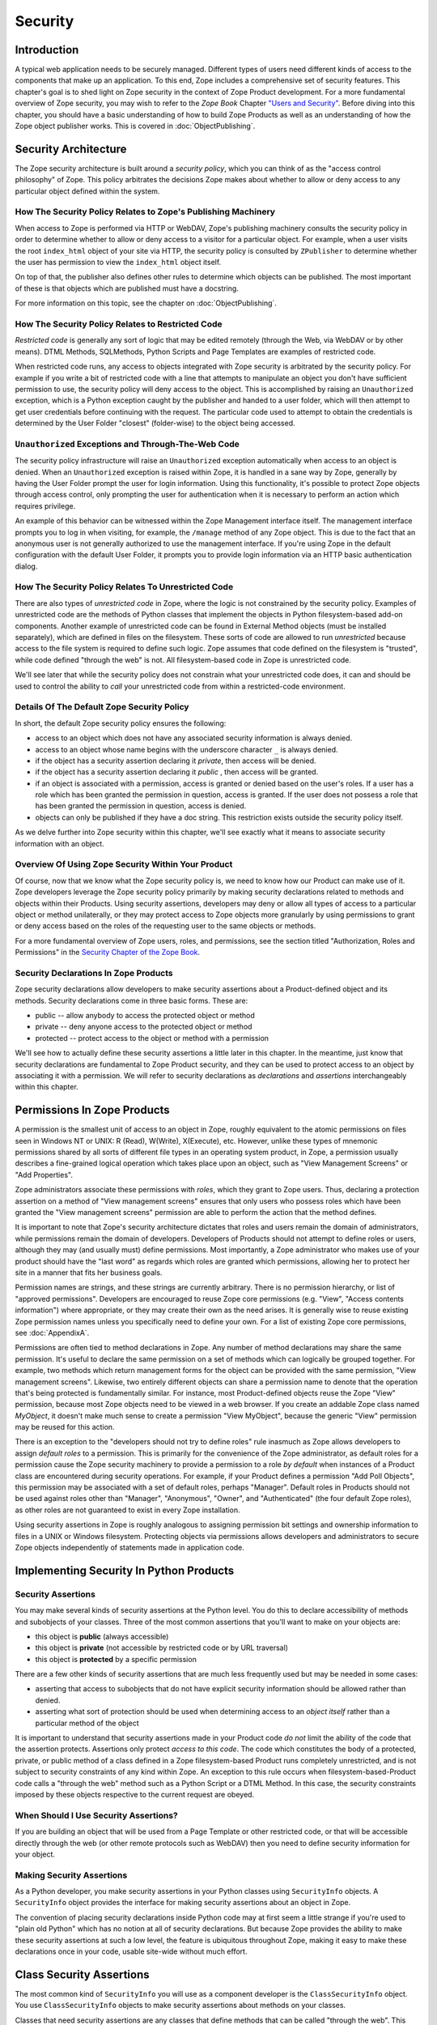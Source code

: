 ########
Security
########

Introduction
============

A typical web application needs to be securely managed.  Different
types of users need different kinds of access to the components that
make up an application. To this end, Zope includes a comprehensive
set of security features.  This chapter's goal is to shed light on
Zope security in the context of Zope Product development.  For a more
fundamental overview of Zope security, you may wish to refer to the
*Zope Book* Chapter `"Users and Security"
<https://zope.readthedocs.io/en/latest/zopebook/Security.html>`_.
Before diving into this
chapter, you should have a basic understanding of how to build Zope
Products as well as an understanding of how the Zope object publisher
works. This is covered in :doc:`ObjectPublishing`.


Security Architecture
=====================

The Zope security architecture is built around a *security policy*,
which you can think of as the "access control philosophy" of
Zope. This policy arbitrates the decisions Zope makes about whether
to allow or deny access to any particular object defined within the
system.


How The Security Policy Relates to Zope's Publishing Machinery
--------------------------------------------------------------

When access to Zope is performed via HTTP or WebDAV, Zope's
publishing machinery consults the security policy in order to
determine whether to allow or deny access to a visitor for a
particular object.  For example, when a user visits the root
``index_html`` object of your site via HTTP, the security policy is
consulted by ``ZPublisher`` to determine whether the user has
permission to view the ``index_html`` object itself.

On top of that, the publisher also defines other rules to determine
which objects can be published. The most important of these is that 
objects which are published must have a docstring.

For more information on this topic, see the chapter on 
:doc:`ObjectPublishing`.


How The Security Policy Relates to Restricted Code
--------------------------------------------------

*Restricted code* is generally any sort of logic that may be edited
remotely (through the Web, via WebDAV or by other means). DTML
Methods, SQLMethods, Python Scripts and Page Templates are examples of
restricted code.

When restricted code runs, any access to objects integrated with Zope
security is arbitrated by the security policy. For example if you
write a bit of restricted code with a line that attempts to
manipulate an object you don't have sufficient permission to use, the
security policy will deny access to the object.  This
is accomplished by raising an ``Unauthorized`` exception, which is a
Python exception caught by the publisher and handed to a user folder,
which will then attempt to get user credentials before continuing with
the request.  The particular code used to attempt to obtain the
credentials is determined by the User Folder "closest" (folder-wise)
to the object being accessed.


``Unauthorized`` Exceptions and Through-The-Web Code
----------------------------------------------------

The security policy infrastructure will raise an ``Unauthorized``
exception automatically when access to an object is denied.  When an
``Unauthorized`` exception is raised within Zope, it is handled in a
sane way by Zope, generally by having the User Folder prompt the user
for login information.  Using this functionality, it's possible to
protect Zope objects through access control, only prompting the user
for authentication when it is necessary to perform an action which
requires privilege.

An example of this behavior can be witnessed within the Zope
Management interface itself.  The management interface prompts you to
log in when visiting, for example, the ``/manage`` method of any Zope
object.  This is due to the fact that an anonymous user is not
generally authorized to use the management
interface.  If you're using Zope in the default configuration with
the default User Folder, it prompts you to provide login information
via an HTTP basic authentication dialog.


How The Security Policy Relates To Unrestricted Code
----------------------------------------------------

There are also types of *unrestricted code* in Zope, where the logic
is not constrained by the security policy. Examples of unrestricted
code are the methods of Python classes that implement the objects in
Python filesystem-based add-on components.  Another example of
unrestricted code can be found in External Method objects (must be
installed separately), which are defined in files on the filesystem.
These sorts of code are allowed to run
`unrestricted` because access to the file system is required to
define such logic.  Zope assumes that code defined on the filesystem
is "trusted", while code defined "through the web" is not.  All
filesystem-based code in Zope is unrestricted code.

We'll see later that while the security policy does not constrain
what your unrestricted code does, it can and should be used to
control the ability to *call* your unrestricted code from within a
restricted-code environment.


Details Of The Default Zope Security Policy
-------------------------------------------

In short, the default Zope security policy ensures the following:

- access to an object which does not have any associated security
  information is always denied.

- access to an object whose name begins with the underscore
  character ``_`` is always denied.

- if the object has a security assertion declaring it *private*, then
  access will be denied.

- if the object has a security assertion declaring it *public* , then
  access will be granted.

- if an object is associated with a permission, access is granted or
  denied based on the user's roles.  If a user has a role which has
  been granted the permission in question, access is granted.  If the
  user does not possess a role that has been granted the permission
  in question, access is denied.

- objects can only be published if they have a doc string. This
  restriction exists outside the security policy itself. 


As we delve further into Zope security within this chapter, we'll see
exactly what it means to associate security information with an
object.


Overview Of Using Zope Security Within Your Product
---------------------------------------------------

Of course, now that we know what the Zope security policy is, we need
to know how our Product can make use of it.  Zope developers leverage
the Zope security policy primarily by making security declarations
related to methods and objects within their Products.  Using security
assertions, developers may deny or allow all types of access to a
particular object or method unilaterally, or they may protect access
to Zope objects more granularly by using permissions to grant or deny
access based on the roles of the requesting user to the same objects
or methods.

For a more fundamental overview of Zope users, roles, and
permissions, see the section titled "Authorization, Roles and
Permissions" in the `Security Chapter of the Zope Book
<https://zope.readthedocs.io/en/latest/zopebook/Security.html>`_.


Security Declarations In Zope Products
--------------------------------------

Zope security declarations allow developers to make security
assertions about a Product-defined object and its methods.
Security declarations come in three basic forms.  These are:

- public -- allow anybody to access the protected object
  or method

- private -- deny anyone access to the protected object or
  method

- protected -- protect access to the object or method with a
  permission

We'll see how to actually define these security assertions a
little later in this chapter.  In the meantime, just know that
security declarations are fundamental to Zope Product security,
and they can be used to protect access to an object by
associating it with a permission.  We will refer to security
declarations as `declarations` and `assertions` interchangeably
within this chapter.


Permissions In Zope Products
============================

A permission is the smallest unit of access to an object in Zope,
roughly equivalent to the atomic permissions on files seen in Windows
NT or UNIX: R (Read), W(Write), X(Execute), etc. However, unlike
these types of mnemonic permissions shared by all sorts of different
file types in an operating system product, in Zope, a permission
usually describes a fine-grained logical operation which takes place
upon an object, such as "View Management Screens" or "Add
Properties".

Zope administrators associate these permissions with *roles*, which
they grant to Zope users.  Thus, declaring a protection assertion on
a method of "View management screens" ensures that only users who
possess roles which have been granted the "View management screens"
permission are able to perform the action that the method defines.

It is important to note that Zope's security architecture dictates
that roles and users remain the domain of administrators, while
permissions remain the domain of developers.  Developers of Products
should not attempt to define roles or users, although they may (and
usually must) define permissions.  Most importantly, a Zope
administrator who makes use of your product should have the "last
word" as regards which roles are granted which permissions, allowing
her to protect her site in a manner that fits her business goals.

Permission names are strings, and these strings are currently
arbitrary.  There is no permission hierarchy, or list of "approved
permissions".  Developers are encouraged to reuse Zope core
permissions (e.g. "View", "Access contents information") where
appropriate, or they may create their own as the need arises.  It is
generally wise to reuse existing Zope permission names unless you
specifically need to define your own.  For a list of existing Zope
core permissions, see :doc:`AppendixA`.

Permissions are often tied to method declarations in Zope.  Any
number of method declarations may share the same permission.  It's
useful to declare the same permission on a set of methods which can
logically be grouped together.  For example, two methods which return
management forms for the object can be provided with the same
permission, "View management screens".  Likewise, two entirely
different objects can share a permission name to denote that the
operation that's being protected is fundamentally similar.  For
instance, most Product-defined objects reuse the Zope "View"
permission, because most Zope objects need to be viewed in a web
browser.  If you create an addable Zope class named `MyObject`, it
doesn't make much sense to create a permission "View MyObject",
because the generic "View" permission may be reused for this action.

There is an exception to the "developers should not try to define
roles" rule inasmuch as Zope allows developers to assign `default
roles` to a permission.  This is primarily for the convenience of the
Zope administrator, as default roles for a permission cause the Zope
security machinery to provide a permission to a role *by default*
when instances of a Product class are encountered during security
operations.  For example, if your Product defines a permission "Add
Poll Objects", this permission may be associated with a set of
default roles, perhaps "Manager".  Default roles in Products should
not be used against roles other than "Manager", "Anonymous", "Owner",
and "Authenticated" (the four default Zope roles), as other roles are
not guaranteed to exist in every Zope installation.

Using security assertions in Zope is roughly analogous to assigning
permission bit settings and ownership information to files in a UNIX
or Windows filesystem.  Protecting objects via permissions allows
developers and administrators to secure Zope objects independently of
statements made in application code.


Implementing Security In Python Products
========================================

Security Assertions
-------------------

You may make several kinds of security assertions at the Python
level.  You do this to declare accessibility of methods and
subobjects of your classes. Three of the most common assertions that
you'll want to make on your objects are:

- this object is **public** (always accessible)

- this object is **private** (not accessible by restricted code or by
  URL traversal)

- this object is **protected** by a specific permission

There are a few other kinds of security assertions that are 
much less frequently used but may be needed in some cases:

- asserting that access to subobjects that do not have explicit
  security information should be allowed rather than denied.

- asserting what sort of protection should be used when determining
  access to an *object itself* rather than a particular method of the
  object

It is important to understand that security assertions made in your
Product code *do not* limit the ability of the code that the
assertion protects.  Assertions only protect *access to this code*.
The code which constitutes the body of a protected, private, or
public method of a class defined in a Zope filesystem-based Product runs
completely unrestricted, and is not subject to security constraints
of any kind within Zope.  An exception to this rule occurs when
filesystem-based-Product code calls a "through the web" method such as a
Python Script or a DTML Method.  In this case, the security
constraints imposed by these objects respective to the current
request are obeyed.


When Should I Use Security Assertions?
--------------------------------------

If you are building an object that will be used from a Page Template or
other restricted code, or that will be accessible directly through the web
(or other remote protocols such as WebDAV) then you need to
define security information for your object.


Making Security Assertions
--------------------------

As a Python developer, you make security assertions in your Python
classes using ``SecurityInfo`` objects. A ``SecurityInfo`` object
provides the interface for making security assertions about an object
in Zope.

The convention of placing security declarations inside Python code
may at first seem a little strange if you're used to "plain old
Python" which has no notion at all of security declarations.  But
because Zope provides the ability to make these security assertions
at such a low level, the feature is ubiquitous throughout Zope,
making it easy to make these declarations once in your code, usable
site-wide without much effort.


Class Security Assertions
=========================

The most common kind of ``SecurityInfo`` you will use as a component
developer is the ``ClassSecurityInfo`` object.  You use
``ClassSecurityInfo`` objects to make security assertions about methods
on your classes.

Classes that need security assertions are any classes that define
methods that can be called "through the web".  This means any methods
that can be called directly with URL traversal, from Page templates, DTML
Methods, or from Python Script objects.


Declaring Class Security
------------------------

When writing the classes in your product, you create a
``ClassSecurityInfo`` instance *within each class that needs to play
with the security model*. You then use the ``ClassSecurityInfo`` object
to make assertions about your class, its subobjects and its methods.

The ``ClassSecurityInfo`` class is defined in the ``AccessControl``
package of the Zope framework. To declare class security information
create a ``ClassSecurityInfo`` class attribute named ``security``.  The
name ``security`` is used for consistency and for the benefit of new
component authors, who often learn from looking at other people's
code. You do not have to use the name ``security`` for the security
infrastructure to recognize your assertion information, but it is
recommended as a convention.

The ``ClassSecurityInfo`` object can be used to declare access in two ways,
as a `function decorator` or by calling the required method explicitly.

For example::

  from AccessControl import ClassSecurityInfo

  class Mailbox(ObjectManager):
    """A mailbox object that contains mail message objects."""

    # Create a SecurityInfo for this class. We will use this 
    # in the rest of our class definition to make security 
    # assertions.
    security = ClassSecurityInfo()

    # Here is an example of a security assertion using a decorator.
    # We are declaring that access to messageCount is public.
    @security.public
    def messageCount(self):
      """Return a count of messages."""
      return len(self._messages)


In the example above we decorated the ``messageCount`` method with the
decorator method ``security.public`` of the ``ClassSecurityInfo`` instance
to declare that access to the ``messageCount`` method be public. To make
security assertions for your object, you just call the appropriate methods
of the ``ClassSecurityInfo`` object, passing the appropriate information for
the assertion you are making.

The ``ClassSecurityInfo`` approach has a number of benefits. A major
benefit is that it is very explicit, it allows your security
assertions to appear in your code near the objects they protect,
which makes it easier to assess the state of protection of your code
at a glance. The ``ClassSecurityInfo`` interface also allows you as a
component developer to ignore the implementation details in the
security infrastructure and protects you from future changes in those
implementation details.

Let's expand on the example above and see how to make the most common
security assertions using the ``SecurityInfo`` interface.

To assert that a method is *public* (anyone may call it) you may
use the ``public`` decorator::

  @security.public
  def myMethod(self):
      ...

To assert that a method is *private* you may use the ``private``
decorator::

  @security.private
  def myMethod(self):
      ...

To assert that a method or subobject is *protected* by a particular
permission, you use the ``protected`` decorator, passing a permission name::

  @security.protected(permissionName)
  def myMethod(self):
      ...

If you have lots of methods you want to protect under the same
permission, you can pass as many methodNames ase you want to a call to
the ``declareProtected`` method::

  security.declareProtected(permissionName, methodName1,
    methodName2, methodName3, ...)

Passing multiple names like this works for all of the non-decorator
``declare`` security methods (``declarePublic``, ``declarePrivate``, and
``declareProtected``).


Deciding To Use Protected vs. Public or Private
-----------------------------------------------

If the method you're making the security declaration against is
innocuous, and you're confident that its execution will not
disclose private information nor make inappropriate changes to
system state, you should declare the method public.

If a method should never be run under any circumstances via
traversal or via through-the-web code, the method should be
declared private.  This is the default if a method has no
security assertion, so you needn't explicitly protect
unprotected methods unless you've used ``setDefaultAccess`` to set
the object's default access policy to ``allow`` (detailed in
*Other Assertions* below).

If the method should only be executable by a certain class of
users, you should declare the method protected.


A Class Security Example
------------------------

Let's look at an expanded version of our 'Mailbox' example that makes
use of each of these types of security assertions::

  from AccessControl import ClassSecurityInfo
  from AccessControl.class_init import InitializeClass


  class Mailbox(ObjectManager):
      """A mailbox object."""

      # Create a SecurityInfo for this class
      security = ClassSecurityInfo()

      security.declareProtected('View management screens', 'manage')
      manage = HTMLFile('mailbox_manage', globals())

      @security.public
      def messageCount(self):
          """Return a count of messages."""
          return len(self._messages)

      # protect 'listMessages' with the 'View Mailbox' permission
      @security.protected('View Mailbox')
      def listMessages(self):
          """Return a sequence of message objects."""
          return self._messages[:]

      @security.private
      def getMessages(self):
          self._messages=GoGetEm()
          return self._messages

  # call this to initialize framework classes, which
  # does the right thing with the security assertions.
  InitializeClass(Mailbox)

Note the last line in the example.  In order for security assertions
to be correctly applied to your class, you must call the global class
initializer ``InitializeClass`` for all classes that have
security information. This is very important - the global initializer
does the "dirty work" required to ensure that your object is
protected correctly based on the security assertions that you have
made. If you don't run it on the classes that you've protected with
security assertions, the security assertions will not be effective.


Deciding Permission Names For Protected Methods
-----------------------------------------------

When possible, you should make use of an existing Zope permission
within ``protected``/``declareProtected`` assertions.  A list of the
permissions which are available in a default Zope installation is available
within :doc:`AppendixA`.  When it's not possible to reuse an existing
permission, you should choose a permission name which is a verb or a
verb phrase.


Object Assertions
-----------------

Often you will also want to make a security assertion on the *object
itself*. This is important for cases where your objects may be
accessed in a restricted environment such as a Page Template or a
Python Script. Consider the example Page Template code::

  <span tal:content="python: some_method(someObject)">Result</span>

Here we are trying to call ``some_method``, passing the object
``someObject``. When this is evaluated in the restricted
environment, the security policy will attempt to validate access to
both ``some_method`` and ``someObject``. We've seen how to make
assertions on methods - but in the case of ``someObject`` we are not
trying to access any particular method, but rather the *object
itself* (to pass it to ``some_method``). Because the security machinery
will try to validate access to ``someObject``, we need a way to let the
security machinery know how to handle access to the object itself in
addition to protecting its methods.

To make security assertions that apply to the *object itself* you
call methods on the ``SecurityInfo`` object that are analogous to the
three that we have already seen::

  security.declareObjectPublic()

  security.declareObjectPrivate()

  security.declareObjectProtected(permissionName)

The meaning of these methods is the same as for the method variety,
except that the assertion is made on the object itself.


An Object Assertion Example
---------------------------

Here is the updated 'Mailbox' example, with the addition of a
security assertion that protects access to the object itself with the
`View Mailbox` permission::

  from AccessControl import ClassSecurityInfo
  from AccessControl.class_init import InitializeClass

  class Mailbox(ObjectManager):
      """A mailbox object."""

      # Create a SecurityInfo for this class
      security = ClassSecurityInfo()

      # Set security for the object itself
      security.declareObjectProtected('View Mailbox')

      security.declareProtected('View management screens', 'manage')
      manage=HTMLFile('mailbox_manage', globals())

      @security.public
      def messageCount(self):
          """Return a count of messages."""
          return len(self._messages)

      # protect 'listMessages' with the 'View Mailbox' permission
      @security.protected('View Mailbox')
      def listMessages(self):
          """Return a sequence of message objects."""
          return self._messages[:]

      @security.private
      def getMessages(self):
          self._messages=GoGetEm()
          return self._messages

  # call this to initialize framework classes, which
  # does the right thing with the security assertions.
  InitializeClass(Mailbox)


Other Assertions
----------------

The ``SecurityInfo`` interface also supports the less common
security assertions noted earlier in this document.

To assert that access to subobjects that do not have explicit
security information should be *allowed* rather than *denied* by
the security policy, use::

  security.setDefaultAccess('allow')

This assertion should be used with caution. It will effectively
change the access policy to "allow-by-default" for all
attributes in your object instance (not just class attributes)
that are not protected by explicit assertions.  By default, the
Zope security policy flatly denies access to attributes and
methods which are not mentioned within a security assertion.
Setting the default access of an object to "allow" effectively
reverses this policy, allowing access to all attributes and
methods which are not explicitly protected by a security
assertion.

``setDefaultAccess`` applies to attributes that are simple Python
types as well as methods without explicit protection. This is
important because some mutable Python types like ``list`` or ``dict``
can then be modified by restricted code. Setting default access to
"allow" also affects attributes that may be defined by the base
classes of your class, which can lead to security holes if you
are not sure that the attributes of your base classes are safe
to access.

Setting the default access to "allow" should only be done if you
are sure that all of the attributes of your object are safe to
access, since the current architecture does not support using
explicit security assertions on non-method attributes.


What Happens When You Make A Mistake Making ``SecurityInfo`` Declarations?
--------------------------------------------------------------------------

It's possible that you will make a mistake when making
``SecurityInfo`` declarations.  For example, it is not legal to
declare two conflicting permissions on a method::

  class Foo(SimpleItem):
      security = ClassSecurityInfo()

      meta_type = 'Foo'

      @security.protected('View foos')
      def index_html(self):
          """ make index_html web-publishable """
          return '<html><body>hi!</body></html>'

  security.declareProtected('View', 'index_html')
  # whoops, declared a conflicting permission on index_html!

When you make a mistake like this, the security machinery will
accept the *first* declaration made in the code and will write
an error to the Zope debug log upon encountering the second and
following conflicting declarations during class initialization.
It's similarly illegal to declare a method both private and
public, or to declare a method both private and protected, or to
declare a method both public and protected. A similar error will
be raised in all of these cases.

Note that Zope *will not* warn you if you misspell the name of
a method in a ``declareProtected``, ``declarePublic``, or
``declarePrivate`` call.  For instance, you try to protect the
``index_html`` method with the ``View`` permission and make a mistake,
spelling the name ``index_html`` as ``inde_html``, like so::

  security.declareProtected('View', 'inde_html')
  # whoops, declared a permission assertion for 'inde_html'
  # when I really wanted it to be 'index_html'!
  def index_html(self):
      """ make index_html web-publishable """
      return '<html><body>hi!</body></html>'

You'll need to track down these kinds of problems yourself.


Setting Default Roles For Permissions
-------------------------------------

When defining operations that are protected by permissions, one thing
you commonly want to do is to arrange for certain roles to be
associated with a particular permission *by default* for instances of
your object.

For example, say you are creating a *News Item* object. You want
``Anonymous`` users to have the ability to view news items by default;
you don't want the site manager to have to explicitly change the
security settings for each *News Item* just to give the ``Anonymous``
role ``View`` permission.

What you want as a programmer is a way to specify that certain roles
should have certain permissions by default on instances of your
object, so that your objects have sensible and useful security
settings at the time they are created. Site managers can always
*change* those settings if they need to, but you can make life easier
for the site manager by setting up defaults that cover the common
case by default.

As we saw earlier, the ``SecurityInfo`` interface provided a way to
associate methods with permissions. It also provides a way to
associate a permission with a set of default roles that should have
that permission on instances of your object.

To associate a permission with one or more roles, use the following::

  security.setPermissionDefault(permissionName, rolesList)

The *permissionName* argument should be the name of a permission that
you have used in your object and *rolesList* should be a sequence
(tuple or list) of role names that should be associated with
*permissionName* by default on instances of your object.

Note that it is not always necessary to use this method. All
permissions for which you did not set defaults using
``setPermissionDefault`` are assumed to have a single default role of
``Manager``.  Notable exceptions to this rule include ``View`` and
``Access contents information``, which always have the default roles
``Manager`` and ``Anonymous``.

The ``setPermissionDefault`` method of the ``SecurityInfo`` object should
be called only once for any given permission name.


An Example of Associating Default Roles With Permissions
--------------------------------------------------------

Here is our ``Mailbox`` example, updated to associate the ``View
Mailbox`` permission with the roles ``Manager`` and ``Mailbox Owner``
by default::

  from AccessControl import ClassSecurityInfo
  from AccessControl.class_init import InitializeClass

  class Mailbox(ObjectManager):
      """A mailbox object."""

      # Create a SecurityInfo for this class
      security = ClassSecurityInfo()

      # Set security for the object itself
      security.declareObjectProtected('View Mailbox')

      security.declareProtected('View management screens', 'manage')
      manage = DTMLFile('mailbox_manage', globals())

      @security.public
      def messageCount(self):
          """Return a count of messages."""
          return len(self._messages)

      @security.protected('View Mailbox')
      def listMessages(self):
          """Return a sequence of message objects."""
          return self._messages[:]

      security.setPermissionDefault('View Mailbox',
                                    ('Manager', 'Mailbox Owner'))

  # call this to initialize framework classes, which
  # does the right thing with the security assertions.
  InitializeClass(Mailbox)


What Happens When You Make A Mistake Declaring Default Roles?
-------------------------------------------------------------

It's possible that you will make a mistake when making default roles
declarations.  For example, it is not legal to declare two
conflicting default roles for a permission::

  class Foo(SimpleItem):
      security = ClassSecurityInfo()

      meta_type = 'Foo'

      @security.protected('View foos')
      def index_html(self):
          """ """
          return '<html><body>hi!</body></html>'

      security.setPermissionDefault('View foos', ('Manager',))

      security.setPermissionDefault('View foos', ('Anonymous',))
      # whoops, conflicting permission defaults!

When you make a mistake like this, the security machinery will accept
the *first* declaration made in the code and will write an error to
the Zope debug log about the second and following conflicting
declarations upon class initialization.


What Can (And Cannot) Be Protected By Class Security Info?
----------------------------------------------------------

It is important to note what can and cannot be protected using the
``ClassSecurityInfo`` interface. First, the security policy relies on
*Acquisition* to aggregate access control information, so any class
that needs to work in the security policy must have either
``Acquisition.Implicit`` or ``Acquisition.Explicit`` in its base class
hierarchy.

The current security policy supports protection of methods and
protection of subobjects that are instances. It does *not* currently
support protection of simple attributes of basic Python types like
``string``, ``int``, ``list`` or ``dict``. For instance::

  from AccessControl import ClassSecurityInfo
  from OFS.ObjectManager import ObjectManager


  # We subclass ObjectManager, which has Acquisition in its
  # base class hierarchy, so we can use SecurityInfo.

  class MyClass(ObjectManager):
      """example class"""

      # Create a SecurityInfo for this class
      security = ClassSecurityInfo()

      # Set security for the object itself
      security.declareObjectProtected('View')

      # This is ok, because subObject is an instance
      security.declareProtected('View management screens', 'subObject')
      subObject = MySubObject()

      # This is ok, because sayHello is a method
      @security.public
      def sayHello(self):
          """Return a greeting."""
          return 'hello!'

      # This will not work, because foobar is not a method
      # or an instance - it is a standard Python type
      security.declarePublic('foobar')
      foobar = 'some string'

Keep this in mind when designing your classes. If you need simple
attributes of your objects to be accessible (say via `TAL` or `DTML`),
then you need to use the ``setDefaultAccess`` method of ``SecurityInfo``
in your class to allow this (see the note above about the security
implications of this). In general, it is always best to expose the
functionality of your objects through methods rather than exposing
attributes directly.

Note also that the actual ``ClassSecurityInfo`` instance you use to
make security assertions is implemented such that it is *never*
accessible from restricted code or through the Web, so no action on the
part of the programmer is required to protect it.


Inheritance And Class Security Declarations
-------------------------------------------

Python inheritance can prove confusing in the face of security
declarations.

If a base class which has already been run through ``InitializeClass``
is inherited by a subclass, nothing special needs to be done to
protect the base class' methods within the subclass unless you wish
to modify the declarations made in the base class.  The security
declarations "filter down" into the subclass.

On the other hand, if a base class hasn't been run through the global
class initializer (``InitializeClass``), you need to proxy its security
declarations in the subclass if you wish to access any of its
methods within through-the-web code or via URL traversal.

In other words, security declarations that you make using
``ClassSecurityInfo`` objects effect instances of the class upon which
you make the declaration. You only need to make security declarations
for the methods and subobjects that your class actually *defines*. If
your class inherits from other classes, the methods of the base
classes are protected by the security declarations made in the base
classes themselves. The only time you would need to make a security
declaration about an object defined by a base class is if you needed
to *redefine* the security information in a base class for instances
of your own class. An example below redefines a security assertion in
a subclass::

  from AccessControl import ClassSecurityInfo
  from AccessControl.class_init import InitializeClass
  from OFS.ObjectManager import ObjectManager

  class MailboxBase(ObjectManager):
      """A mailbox base class."""

      # Create a SecurityInfo for this class
      security = ClassSecurityInfo()

      @security.protected('View Mailbox')
      def listMessages(self):
          """Return a sequence of message objects."""
          return self._messages[:]

      security.setPermissionDefault('View Mailbox',
                                    ('Manager', 'Mailbox Owner'))

  InitializeClass(MailboxBase)


  class MyMailbox(MailboxBase):
      """A mailbox subclass

      Here  we want the security for listMessages to be public instead of
      protected (as defined in the base class).
      """

      # Create a SecurityInfo for this class
      security = ClassSecurityInfo()

      security.declarePublic('listMessages')

  InitializeClass(MyMailbox)


Class Security Assertions In Non-Product Code (External Methods/Python Scripts)
-------------------------------------------------------------------------------

.. note::

    The examples in this section use so-called "External Methods",
    which require installing the ``Products.ExternalMethod`` package.
    Use of that package is discouraged in favor of filesystem-based
    Product code.

Objects that are returned from Python Scripts or External Methods
need to have assertions declared for themselves before they can be
used in restricted code.  For example, assume you have an External
Method that returns instances of a custom ``Book`` class. If you want
to call this External Method from a Page Template, and you'd like your
template to be able to use the returned ``Book`` instances, you will need
to ensure that your class supports ``Acquisition``, and you'll need to make
security assertions on the ``Book`` class and initialize it with the
global class initializer (just as you would with a class defined in a
Product). For example::

  # an external method that returns Book instances

  from AccessControl import ClassSecurityInfo
  from AccessControl.class_init import InitializeClass
  from Acquisition import Implicit

  class Book(Implicit):

      def __init__(self, title):
          self._title = title

      # Create a SecurityInfo for this class
      security = ClassSecurityInfo()
      security.declareObjectPublic()

      @security.public
      def getTitle(self):
          return self._title

  InitializeClass(Book)


  # The actual external method
  def getBooks(self):
    books = []
    books.append(Book('King Lear').__of__(self))
    books.append(Book('Romeo and Juliet').__of__(self))
    books.append(Book('The Tempest').__of__(self))
    return books

Note that we *wrap* the book instances by way of their ``__of__``
methods to obtain a security context before returning them.

Note that this particular example is slightly dangerous.  You need to
be careful that classes defined in external methods not be made
persistent, as this can cause Zope object database inconsistencies.
In terms of this example, this would mean that you would need to be
careful to not attach the Book object returned from the ``getBooks``
method to a persistent object within the ZODB. See
:doc:`ZODBPersistentComponents` for more information.  Thus it's
generally a good idea to define the ``Book`` class in a Product if you
want books to be persistent.  It's also less confusing to have all of
your security declarations in Products.

However, one benefit of the ``SecurityInfo`` approach is that it is
relatively easy to subclass and add security assertions to classes
that you did not write. For example, in an External Method, you may
want to return instances of ``Book`` although ``Book`` is defined in
another module out of your direct control. You can still use
``SecurityInfo`` to define security information for the class by using::

  # an external method that returns Book instances

  from AccessControl import ClassSecurityInfo
  from AccessControl.class_init import InitializeClass
  from Acquisition import Implicit
  import bookstuff

  class Book(Implicit, bookstuff.Book):
      security = ClassSecurityInfo()
      security.declareObjectPublic()
      security.declarePublic('getTitle')

  InitializeClass(Book)

  # The actual external method
  def getBooks(self):
    books=[]
    books.append(Book('King Lear'))
    books.append(Book('Romeo and Juliet'))
    books.append(Book('The Tempest'))
    return books


Module Security Assertions
==========================

Another kind of ``SecurityInfo`` object you will use as a
component developer is the ``ModuleSecurityInfo`` object.

``ModuleSecurityInfo`` objects do for objects defined in modules
what ``ClassSecurityInfo`` objects do for methods defined in
classes.  They allow module-level objects (generally functions) to
be protected by security assertions.  This is most useful when
attempting to allow through-the-web code to ``import`` objects
defined in a Python module.

One major difference between ``ModuleSecurityInfo`` objects and
``ClassSecurityInfo`` objects is that ``ModuleSecurityInfo`` objects
cannot be declared `protected` by a permission.  Instead,
``ModuleSecurityInfo`` objects may only declare that an object is
`public` or `private`.  This is due to the fact that modules are
essentially "placeless", global things, while permission
protection depends heavily on "place" within Zope.


Declaring Module Security
-------------------------

In order to use a filesystem Python module from restricted code such
as Python Scripts, the module must have Zope security declarations
associated with functions within it.  There are a number of ways to
make these declarations:

- By embedding the security declarations in the target module.  A
  module that is written specifically for Zope may do so, whereas a
  module not specifically written for Zope may not be able to do so.

- By creating a wrapper module and embedding security declarations
  within it.  In many cases it is difficult, impossible, or simply
  undesirable to edit the target module.  If the number of objects in
  the module that you want to protect or make public is small, you
  may wish to simply create a wrapper module.  The wrapper module
  imports objects from the wrapped module and provides security
  declarations for them.

- By placing security declarations in a filesystem Product.
  Filesystem Python code, such as the ``__init__.py`` of a Product, can
  make security declarations on behalf of an external module.  This
  is also known as an "external" module security info declaration.

The ``ModuleSecurityInfo`` class is defined in the ``AccessControl``
package of the Zope framework.


Using ModuleSecurityInfo Objects
--------------------------------

Instances of ``ModuleSecurityInfo`` are used in two different
situations.  In embedded declarations, inside the module they
affect.  And in external declarations, made on behalf of a
module which may never be imported.


Embedded ModuleSecurityInfo Declarations
----------------------------------------

An embedded ModuleSecurityInfo declaration causes an object in its
module to be importable by through-the-web code.

Here's an example of an embedded declaration::

  from AccessControl import ModuleSecurityInfo
  modulesecurity = ModuleSecurityInfo()
  modulesecurity.declarePublic('foo')

  def foo():
      return 'hello'
      # foo

  modulesecurity.apply(globals())

When making embedded ``ModuleSecurityInfo`` declarations, you should
instantiate a ``ModuleSecurityInfo`` object and assign it to a name.
It's wise to use the recommended name ``modulesecurity`` for
consistency's sake.  You may then use the ``modulesecurity`` object's
``declarePublic`` method to declare functions inside of the current
module as `public`.  Finally, appending the last line
(``modulesecurity.apply(globals())``) is an important step.  It's
necessary in order to poke the security machinery into action.  The
above example declares the ``foo`` function public.

The name ``modulesecurity`` is used for consistency and for the benefit
of new component authors, who often learn from looking at other
people's code.  You do not have to use the name ``modulesecurity`` for
the security infrastructure to recognize your assertion information,
but it is recommended as a convention.


External ModuleSecurityInfo Declarations
----------------------------------------

By creating a ``ModuleSecurityInfo`` instance with a module name
argument, you can make declarations on behalf of a module without
having to edit or import the module.

Here's an example of an external declaration::

   from AccessControl import ModuleSecurityInfo
   # protect the 'foo' function within (yet-to-be-imported) 'foomodule'
   ModuleSecurityInfo('foomodule').declarePublic('foo')

This declaration will cause the following code to work within
Python Scripts::

   from foomodule import foo

When making external ``ModuleSecurityInfo`` declarations, you needn't use
the ``modulesecurity.apply(globals())`` idiom demonstrated in the
embedded declaration section above.  As a result, you needn't assign
the ``ModuleSecurityInfo`` object to the name ``modulesecurity``.


Providing Access To A Module Contained In A Package
---------------------------------------------------

Note that if you want to provide access to a module inside of a
package which lives in your ``PYTHONPATH``, you'll need to provide
security declarations for *all of the the packages and sub-packages
along the path used to access the module.*

For example, assume you have a function ``foo``, which lives inside a
module named ``module``, which lives inside a package named ``package2``,
which lives inside a package named ``package1`` You might declare the
``foo`` function public via this chain of declarations::

  ModuleSecurityInfo('package1').declarePublic('package2')
  ModuleSecurityInfo('package1.package2').declarePublic('module')
  ModuleSecurityInfo('package1.package2.module').declarePublic('foo')

Note that in the code above we took the following steps:

- make a ``ModuleSecurityInfo`` object for ``package1``

- call the ``declarePublic`` method of the ``package1``
  ``ModuleSecurityInfo`` object, specifying ``package2`` as what
  we're declaring public.  This allows through the web code to
  "see" ``package2`` inside ``package1``.

- make a ``ModuleSecurityInfo`` object for ``package1.package2``.

- call the ``declarePublic`` method of the ``package1.package2``'
  ``ModuleSecurityInfo`` object, specifying ``module`` as what we're
  declaring public.  This allows through the web code to "see"
  ``package1.package2.module``.

- declare ``foo`` public inside the ``ModuleSecurityInfo`` for
  ``package1.package2.module``.

Through-the-web code may now perform an import ala: ``import
package1.package2.module.foo``


Declaring Module Security On Modules Implemented In C
-----------------------------------------------------

Certain modules, such as the standard Python ``sha`` module, provide
extension types instead of classes, as the ``sha`` module is
implemented in C. Security declarations typically cannot be added to
extension types, so the only way to use this sort of module is to
write a Python wrapper class, or use `External Methods`.


Default Module Security Info Declarations
-----------------------------------------

Through-the-web Python Scripts are by default able to import a small
number of Python modules for which there are security
declarations. These include ``string``, ``math``, and ``random``.
The only way to make other Python modules available for import is to
add security declarations to them in the filesystem.


Utility Functions For Allowing Import of Modules By Through The Web Code
------------------------------------------------------------------------

Instead of manually providing security declarations for each function
in a module, the utility function ``allow_class`` and ``allow_module``
have been created to help you declare the entire contents of a class
or module as public.

You can handle a module, such as ``base64``, that contains only safe
functions by writing ``allow_module('module_name')``.  For instance::

  from Products.PythonScripts.Utility import allow_module
  allow_module('base64')

This statement declares all functions in the ``base64`` module (
``encode``, ``decode``, ``encodestring``, and ``decodestring``) as public,
and from a script you will now be able to perform an import statement
such as ``from base64 import encodestring``.


To allow access to only some names in a module, you can eschew the
``allow_class`` and ``allow_module`` functions for the lessons you
learned in the previous section and do the protection "manually"::

  from AccessControl import ModuleSecurityInfo
  ModuleSecurityInfo('module_name').declarePublic('name1','name2', ...)


Making Permission Assertions On A Constructor
---------------------------------------------

When you develop a Python filesystem-based product, you will generally be
required to make "constructor" methods for the objects which you wish
to make accessible via the Zope management interface by users of your
Product.  These constructors are usually defined within the modules
which contain classes which are intended to be turned into Zope
instances.  For more information on how constructors are used in Zope
with security, see the chapter :doc:`Products`.

The Zope Product machinery "bootstraps" Product-based classes with
proper constructors into the namespace of the Zope management
interface `Add` list at Zope startup time.  This is done as a
consequence of registering a class by way of the Product's
``__init__.py`` ``initialize`` function.  If you want to make, for
example, the imaginary ``FooClass`` in your Product available from the
`Add` list, you may construct an ``__init__.py`` file that looks much
like this::

      from FooProduct import FooClass

      def initialize(context):
          """ Initialize classes in the FooProduct module """
          context.registerClass(
              FooProduct.FooClass, # the class object
              permission='Add FooClasses',
              constructors=(FooProduct.manage_addFooClassForm,
                            FooProduct.manage_addFooClass),
              icon='foo.gif'
              )

The line of primary concern to us above is the one which says
``permission='Add FooClasses``.  This is a permission declaration
which, thanks to Zope product initialization, restricts the adding of
FooClasses to those users who have the `Add FooClasses` permission by
way of a role association determined by the system administrator.

If you do not include a ``permission`` argument to ``registerClass``,
then Zope will create a default permission named `Add [meta-type]s`.
So, for example, if your object had a meta_type of ``Animal``, then
Zope would create a default permission, `Add Animals`.  For the most
part, it is much better to be explicit then to rely on Zope to take
care of security details for you, so be sure to specify a permission
for your object.


Designing For Security
======================

"Security is hard." -- Jim Fulton.

When you're under a deadline, and you "just want it to work", dealing
with security can be difficult.  As a component developer, following
these basic guidelines will go a long way toward avoiding problems
with security integration. They also make a good debugging checklist!

- Ensure that any class that needs to work with security has
  ``Acquisition.Implicit`` or ``Acquisition.Explicit`` somewhere
  in its base class hierarchy.

- Design the interface to your objects around methods; don't expect
  clients to access instance attributes directly.

- Ensure that all methods meant for use by restricted code have been
  protected with appropriate security assertions.

- Ensure that you called the global class initializer on all classes
  that need to work with security.


Using The RoleManager Base Class With Your Zope Product
=======================================================

After your Product is deployed, system managers and other users of
your Product often must deal with security settings on instances they
make from your classes.

Product classes which inherit Zope's standard ``RoleManager`` base
class allow instances of the class to present a security interface.
This security interface allows managers and developers of a site to
control an instance's security settings via the Zope management
interface.

The user interface is exposed via the *Security* management view.
From this view, a system administrator may secure instances of your
Product's class by associating roles with permissions and by
asserting that your object instance contains `local roles`.  It also
allows them to create `user-defined roles` within the Zope management
framework in order to associate these roles with the permissions of
your product and with users.  This user interface and its usage
patterns are explained in more detail within the `Zope Book's security
chapter <https://zope.readthedocs.io/en/latest/zopebook/Security.html>`_.

If your Product's class does not inherit from ``RoleManager``, its
methods will still retain the security assertions associated with
them, but you will be unable to allow users to associate roles with
the permissions you've defined respective to instances of your class.
Your objects will also not allow local role definitions.  Note that
objects which inherit from many of the built-in classes such as
``OFS.SimpleItem.SimpleItem`` or ``OFS.ObjectManager.ObjectManager``
already inherit from ``RoleManager``.


Conclusion
==========

Zope security is based upon roles and permissions. Users have
roles. Security policies map permissions to roles. Classes protect
methods with permissions. As a developer your main job is to protect
your classes by associating methods with permissions. Of course there
are many other details such as protecting modules and functions,
creating security user interfaces, and initializing security
settings.
